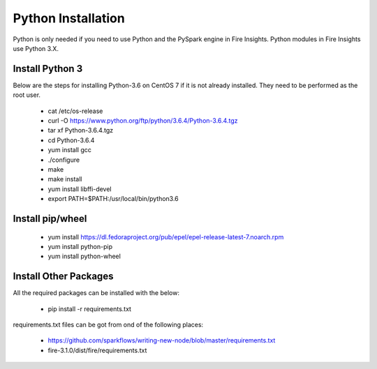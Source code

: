 Python Installation
++++++++++++++++++++++++++++++++

Python is only needed if you need to use Python and the PySpark engine in Fire Insights. Python modules in Fire Insights use Python 3.X.

Install Python 3
----------------

Below are the steps for installing Python-3.6 on CentOS 7 if it is not already installed. They need to be performed as the root user.

  * cat /etc/os-release
  * curl -O https://www.python.org/ftp/python/3.6.4/Python-3.6.4.tgz
  * tar xf Python-3.6.4.tgz
  * cd Python-3.6.4
  * yum install gcc
  * ./configure
  * make
  * make install
  * yum install libffi-devel
  * export PATH=$PATH:/usr/local/bin/python3.6

Install pip/wheel
-----------------

  * yum install https://dl.fedoraproject.org/pub/epel/epel-release-latest-7.noarch.rpm
  * yum install python-pip
  * yum install python-wheel


Install Other Packages
----------------------

All the required packages can be installed with the below:

   * pip install -r requirements.txt
   
requirements.txt files can be got from ond of the following places:

  * https://github.com/sparkflows/writing-new-node/blob/master/requirements.txt
  * fire-3.1.0/dist/fire/requirements.txt



